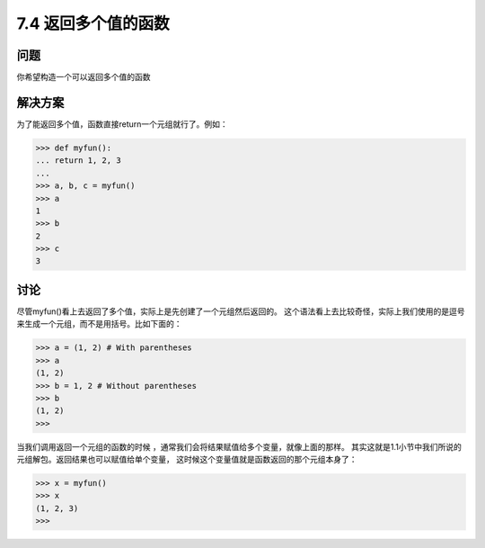 ============================
7.4 返回多个值的函数
============================

----------
问题
----------
你希望构造一个可以返回多个值的函数

----------
解决方案
----------
为了能返回多个值，函数直接return一个元组就行了。例如：

.. code-block:: python

    >>> def myfun():
    ... return 1, 2, 3
    ...
    >>> a, b, c = myfun()
    >>> a
    1
    >>> b
    2
    >>> c
    3

----------
讨论
----------
尽管myfun()看上去返回了多个值，实际上是先创建了一个元组然后返回的。
这个语法看上去比较奇怪，实际上我们使用的是逗号来生成一个元组，而不是用括号。比如下面的：

.. code-block:: python

    >>> a = (1, 2) # With parentheses
    >>> a
    (1, 2)
    >>> b = 1, 2 # Without parentheses
    >>> b
    (1, 2)
    >>>

当我们调用返回一个元组的函数的时候 ，通常我们会将结果赋值给多个变量，就像上面的那样。
其实这就是1.1小节中我们所说的元组解包。返回结果也可以赋值给单个变量，
这时候这个变量值就是函数返回的那个元组本身了：

.. code-block:: python

    >>> x = myfun()
    >>> x
    (1, 2, 3)
    >>>
